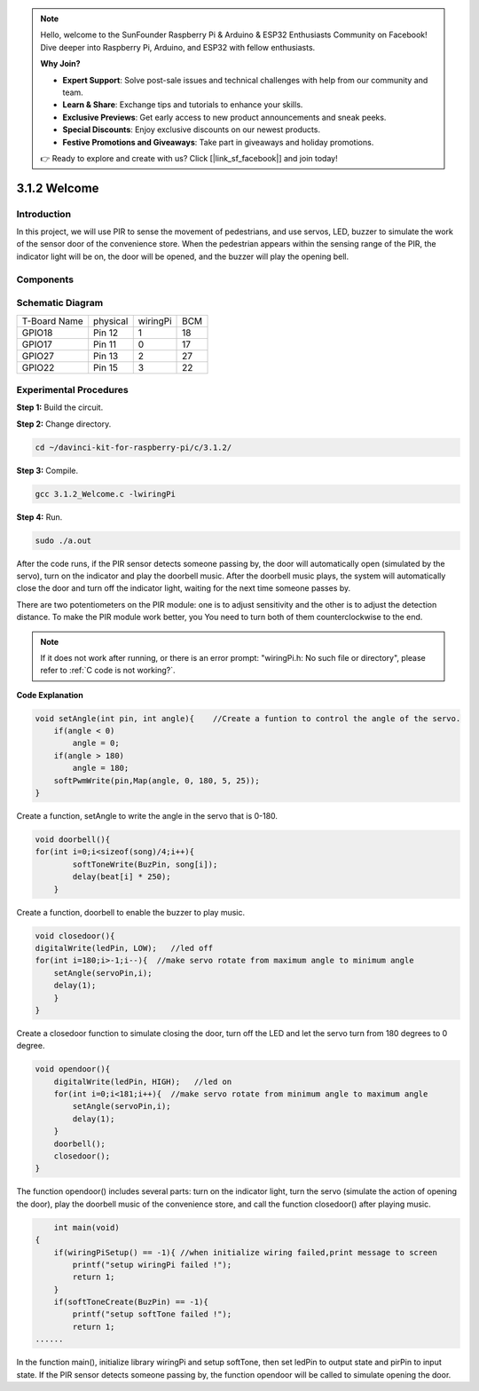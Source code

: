 .. note::

    Hello, welcome to the SunFounder Raspberry Pi & Arduino & ESP32 Enthusiasts Community on Facebook! Dive deeper into Raspberry Pi, Arduino, and ESP32 with fellow enthusiasts.

    **Why Join?**

    - **Expert Support**: Solve post-sale issues and technical challenges with help from our community and team.
    - **Learn & Share**: Exchange tips and tutorials to enhance your skills.
    - **Exclusive Previews**: Get early access to new product announcements and sneak peeks.
    - **Special Discounts**: Enjoy exclusive discounts on our newest products.
    - **Festive Promotions and Giveaways**: Take part in giveaways and holiday promotions.

    👉 Ready to explore and create with us? Click [|link_sf_facebook|] and join today!

3.1.2 Welcome
===============

Introduction
-------------

In this project, we will use PIR to sense the movement of pedestrians,
and use servos, LED, buzzer to simulate the work of the sensor door of
the convenience store. When the pedestrian appears within the sensing
range of the PIR, the indicator light will be on, the door will be
opened, and the buzzer will play the opening bell.

Components
---------------

.. image:: img/list_Welcome.png
    :align: center

Schematic Diagram
-------------------

============ ======== ======== ===
T-Board Name physical wiringPi BCM
GPIO18       Pin 12   1        18
GPIO17       Pin 11   0        17
GPIO27       Pin 13   2        27
GPIO22       Pin 15   3        22
============ ======== ======== ===

.. image:: img/Schematic_three_one2.png
   :align: center

Experimental Procedures
-------------------------

**Step 1:** Build the circuit.

.. image:: img/image239.png
    :alt: C:\Users\sunfounder\Desktop\3.1.4_Welcome_bb.png3.1.4_Welcome_bb
    :width: 800
    :align: center


**Step 2:** Change directory.

.. raw:: html

   <run></run>

.. code-block:: 

    cd ~/davinci-kit-for-raspberry-pi/c/3.1.2/

**Step 3:** Compile.

.. raw:: html

   <run></run>

.. code-block:: 

    gcc 3.1.2_Welcome.c -lwiringPi

**Step 4:** Run.

.. raw:: html

   <run></run>

.. code-block:: 

    sudo ./a.out

After the code runs, if the PIR sensor detects someone passing by, the
door will automatically open (simulated by the servo), turn on the
indicator and play the doorbell music. After the doorbell music plays,
the system will automatically close the door and turn off the indicator
light, waiting for the next time someone passes by.

There are two potentiometers on
the PIR module: one is to adjust sensitivity and the other is to adjust
the detection distance. To make the PIR module work better, you
You need to turn both of them counterclockwise to the end.

.. note::

    If it does not work after running, or there is an error prompt: \"wiringPi.h: No such file or directory\", please refer to :ref:`C code is not working?`.

**Code Explanation**

.. code-block:: c

    void setAngle(int pin, int angle){    //Create a funtion to control the angle of the servo.
        if(angle < 0)
            angle = 0;
        if(angle > 180)
            angle = 180;
        softPwmWrite(pin,Map(angle, 0, 180, 5, 25));   
    } 

Create a function, setAngle to write the angle in the servo that is
0-180.

.. code-block:: c

    void doorbell(){
    for(int i=0;i<sizeof(song)/4;i++){
            softToneWrite(BuzPin, song[i]); 
            delay(beat[i] * 250);
        }

Create a function, doorbell to enable the buzzer to play music.

.. code-block:: c

    void closedoor(){
    digitalWrite(ledPin, LOW);   //led off
    for(int i=180;i>-1;i--){  //make servo rotate from maximum angle to minimum angle
        setAngle(servoPin,i);
        delay(1);
        }
    }

Create a closedoor function to simulate closing the door, turn off the
LED and let the servo turn from 180 degrees to 0 degree.

.. code-block:: c

    void opendoor(){
        digitalWrite(ledPin, HIGH);   //led on
        for(int i=0;i<181;i++){  //make servo rotate from minimum angle to maximum angle
            setAngle(servoPin,i);
            delay(1);
        }
        doorbell();
        closedoor();
    }

The function opendoor() includes several parts: turn on the indicator
light, turn the servo (simulate the action of opening the door), play
the doorbell music of the convenience store, and call the function
closedoor() after playing music.

.. code-block:: c

        int main(void)
    {
        if(wiringPiSetup() == -1){ //when initialize wiring failed,print message to screen
            printf("setup wiringPi failed !");
            return 1;
        }
        if(softToneCreate(BuzPin) == -1){
            printf("setup softTone failed !");
            return 1;
    ......

In the function main(), initialize library wiringPi and setup softTone,
then set ledPin to output state and pirPin to input state. If the PIR
sensor detects someone passing by, the function opendoor will be called
to simulate opening the door.


